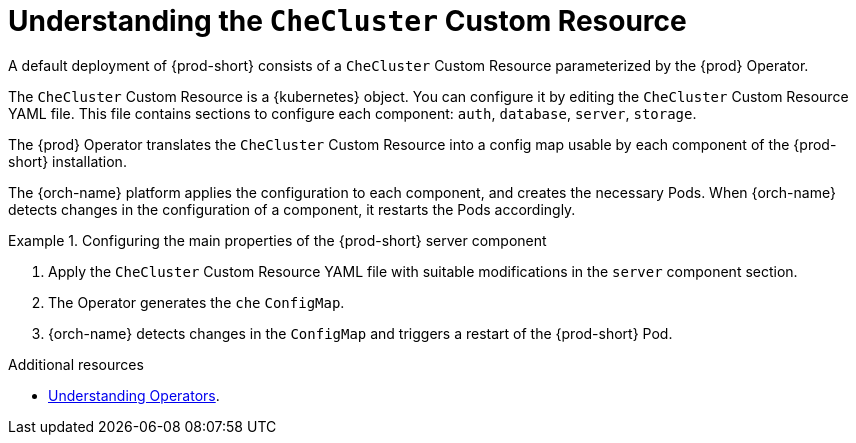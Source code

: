 :navtitle: Understanding the `CheCluster` Custom Resource
:keywords: installation-guide, understanding-the-checluster-custom-resource, configuring-che
:page-aliases: installation-guide:understanding-the-checluster-custom-resource, installation-guide:configuring-the-che-installation

[id="understanding-the-checluster-custom-resource_{context}"]
= Understanding the `CheCluster` Custom Resource

A default deployment of {prod-short} consists of a `CheCluster` Custom Resource parameterized by the {prod} Operator.

The `CheCluster` Custom Resource is a {kubernetes} object. You can configure it by editing the `CheCluster` Custom Resource YAML file. This file contains sections to configure each component: `auth`, `database`, `server`, `storage`.

The {prod} Operator translates the `CheCluster` Custom Resource into a config map usable by each component of the {prod-short} installation.

The {orch-name} platform applies the configuration to each component, and creates the necessary Pods. When {orch-name} detects changes in the configuration of a component, it restarts the Pods accordingly.

.Configuring the main properties of the {prod-short} server component
====
. Apply the `CheCluster` Custom Resource YAML file with suitable modifications in the `server` component section.
. The Operator generates the `che` `ConfigMap`. 
. {orch-name} detects changes in the `ConfigMap` and triggers a restart of the {prod-short} Pod.
====

.Additional resources

* link:https://docs.openshift.com/container-platform/latest/operators/understanding/olm-what-operators-are.html[Understanding Operators].

ifeval::["{project-context}" == "crw"]

* link:https://docs.openshift.com/container-platform/latest/operators/understanding/crds/crd-managing-resources-from-crds.html[Understanding Custom Resources].

endif::[]

ifeval::["{project-context}" == "che"]

* link:https://kubernetes.io/docs/concepts/extend-kubernetes/api-extension/custom-resources/[Understanding Custom Resources].

endif::[]

